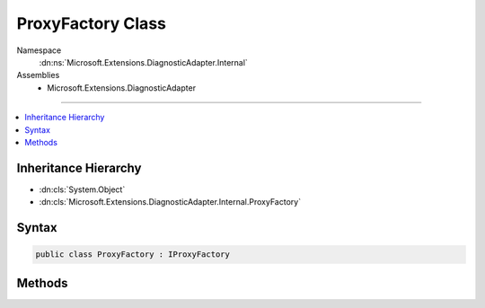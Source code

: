 

ProxyFactory Class
==================





Namespace
    :dn:ns:`Microsoft.Extensions.DiagnosticAdapter.Internal`
Assemblies
    * Microsoft.Extensions.DiagnosticAdapter

----

.. contents::
   :local:



Inheritance Hierarchy
---------------------


* :dn:cls:`System.Object`
* :dn:cls:`Microsoft.Extensions.DiagnosticAdapter.Internal.ProxyFactory`








Syntax
------

.. code-block:: csharp

    public class ProxyFactory : IProxyFactory








.. dn:class:: Microsoft.Extensions.DiagnosticAdapter.Internal.ProxyFactory
    :hidden:

.. dn:class:: Microsoft.Extensions.DiagnosticAdapter.Internal.ProxyFactory

Methods
-------

.. dn:class:: Microsoft.Extensions.DiagnosticAdapter.Internal.ProxyFactory
    :noindex:
    :hidden:

    
    .. dn:method:: Microsoft.Extensions.DiagnosticAdapter.Internal.ProxyFactory.CreateProxy<TProxy>(System.Object)
    
        
    
        
        :type obj: System.Object
        :rtype: TProxy
    
        
        .. code-block:: csharp
    
            public TProxy CreateProxy<TProxy>(object obj)
    

